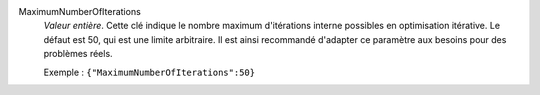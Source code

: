 .. index:: single: MaximumNumberOfIterations

MaximumNumberOfIterations
  *Valeur entière*. Cette clé indique le nombre maximum d'itérations interne
  possibles en optimisation itérative. Le défaut est 50, qui est une limite
  arbitraire. Il est ainsi recommandé d'adapter ce paramètre aux besoins pour
  des problèmes réels.

  Exemple :
  ``{"MaximumNumberOfIterations":50}``
